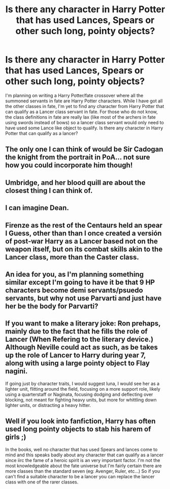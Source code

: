 #+TITLE: Is there any character in Harry Potter that has used Lances, Spears or other such long, pointy objects?

* Is there any character in Harry Potter that has used Lances, Spears or other such long, pointy objects?
:PROPERTIES:
:Author: Apprehensive-Brain-8
:Score: 4
:DateUnix: 1595239079.0
:DateShort: 2020-Jul-20
:FlairText: Discussion
:END:
I'm planning on writing a Harry Potter/fate crossover where all the summoned servants in fate are Harry Potter characters. While I have got all the other classes in fate, I'm yet to find any character from Harry Potter that can qualify as a Lancer class servant in fate. For those who do not know, the class definitions in fate are really lax (like most of the archers in fate using swords instead of bows) so a lancer class servant would only need to have used some Lance like object to qualify. Is there any character in Harry Potter that can qualify as a lancer?


** The only one I can think of would be Sir Cadogan the knight from the portrait in PoA... not sure how you could incorporate him though!
:PROPERTIES:
:Author: EccyFD1
:Score: 7
:DateUnix: 1595239910.0
:DateShort: 2020-Jul-20
:END:


** Umbridge, and her blood quill are about the closest thing I can think of.
:PROPERTIES:
:Author: Myradmir
:Score: 7
:DateUnix: 1595246173.0
:DateShort: 2020-Jul-20
:END:


** I can imagine Dean.
:PROPERTIES:
:Author: nyajinsky
:Score: 3
:DateUnix: 1595259077.0
:DateShort: 2020-Jul-20
:END:


** Firenze as the rest of the Centaurs held an spear I Guess, other than than I once created a versión of post-war Harry as a Lancer based not on the weapon itself, but on its combat skills akin to the Lancer class, more than the Caster class.
:PROPERTIES:
:Author: Ich_bin_du88
:Score: 5
:DateUnix: 1595274068.0
:DateShort: 2020-Jul-21
:END:


** An idea for you, as I'm planning something similar except I'm going to have it be that 9 HP characters become demi servants/psuedo servants, but why not use Parvarti and just have her be the body for Parvarti?
:PROPERTIES:
:Author: K1ngOfH34rt5
:Score: 3
:DateUnix: 1595248217.0
:DateShort: 2020-Jul-20
:END:


** If you want to make a literary joke: Ron prehaps, mainly due to the fact that he fills the role of Lancer (When Refering to the literary device.) Although Neville could act as such, as be takes up the role of Lancer to Harry during year 7, along with using a large pointy object to Flay nagini.

If going just by character traits, I would suggest luna, I would see her as a lighter unit, flitting around the field, focusing on a more support role, likely using a quarterstaff or Naginata, focusing dodging and deflecting over blocking, not meant for fighting heavy units, but more for whittling down lighter units, or distracting a heavy hitter.
:PROPERTIES:
:Author: QwopterMain
:Score: 2
:DateUnix: 1595307092.0
:DateShort: 2020-Jul-21
:END:


** Well if you look into fanfiction, Harry has often used long pointy objects to stab his harem of girls ;)

In the books, well no character that has used Spears and lances come to mind and this speaks badly about any character that can qualify as a lancer since iirc the fame of a heroic spirit is an very important factor. I'm not the most knowledgeable about the fate universe but I'm fairly certain there are more classes than the standard seven (eg: Avenger, Ruler, etc...) So if you can't find a suitable character to be a lancer you can replace the lancer class with one of the rarer classes.
:PROPERTIES:
:Author: IgnisNoctum
:Score: 1
:DateUnix: 1595239800.0
:DateShort: 2020-Jul-20
:END:
